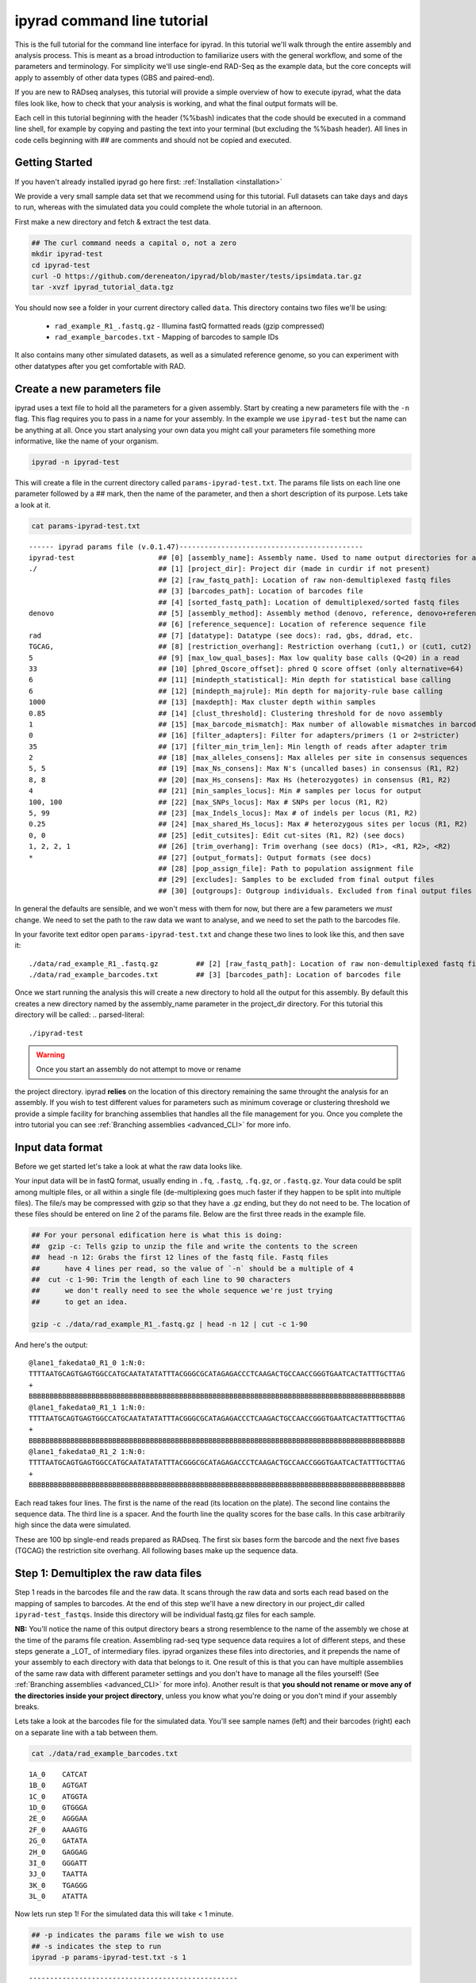 
ipyrad command line tutorial
=========================

This is the full tutorial for the command line interface for ipyrad. In this
tutorial we'll walk through the entire assembly and analysis process. This is 
meant as a broad introduction to familiarize users with the general workflow,
and some of the parameters and terminology. For simplicity we'll use 
single-end RAD-Seq as the example data, but the core concepts will apply
to assembly of other data types (GBS and paired-end). 

If you are new to RADseq analyses, this tutorial will provide a simple overview 
of how to execute ipyrad, what the data files look like, how to check that 
your analysis is working, and what the final output formats will be.

Each cell in this tutorial beginning with the header (%%bash) indicates that the 
code should be executed in a command line shell, for example by copying and 
pasting the text into your terminal (but excluding the %%bash header). All 
lines in code cells beginning with ## are comments and should not be copied
and executed.

Getting Started
~~~~~~~~~~~~~~~

If you haven't already installed ipyrad go here first: :ref:`Installation <installation>`

We provide a very small sample data set that we recommend using for this tutorial.
Full datasets can take days and days to run, whereas with the simulated data
you could complete the whole tutorial in an afternoon. 

First make a new directory and fetch & extract the test data.

.. code-block:: bash

    ## The curl command needs a capital o, not a zero
    mkdir ipyrad-test
    cd ipyrad-test
    curl -O https://github.com/dereneaton/ipyrad/blob/master/tests/ipsimdata.tar.gz
    tar -xvzf ipyrad_tutorial_data.tgz

You should now see a folder in your current directory called ``data``. This 
directory contains two files we'll be using:
    - ``rad_example_R1_.fastq.gz`` - Illumina fastQ formatted reads (gzip compressed)
    - ``rad_example_barcodes.txt`` - Mapping of barcodes to sample IDs

It also contains many other simulated datasets, as well as a simulated 
reference genome, so you can experiment with other datatypes after you get
comfortable with RAD.

Create a new parameters file
~~~~~~~~~~~~~~~~~~~~~~~~~~~~
ipyrad uses a text file to hold all the parameters for a given assembly. 
Start by creating a new parameters file with the ``-n`` flag. This flag
requires you to pass in a name for your assembly. In the example we use 
``ipyrad-test`` but the name can be anything at all. Once you start 
analysing your own data you might call your parameters file something 
more informative, like the name of your organism.

.. code-block:: bash

    ipyrad -n ipyrad-test

This will create a file in the current directory called ``params-ipyrad-test.txt``.
The params file lists on each line one parameter followed by a ## mark, 
then the name of the parameter, and  then a short description of its 
purpose. Lets take a look at it.

.. code-block:: bash

    cat params-ipyrad-test.txt

.. parsed-literal::
    ------ ipyrad params file (v.0.1.47)--------------------------------------------
    ipyrad-test                    ## [0] [assembly_name]: Assembly name. Used to name output directories for assembly steps
    ./                             ## [1] [project_dir]: Project dir (made in curdir if not present)
                                   ## [2] [raw_fastq_path]: Location of raw non-demultiplexed fastq files
                                   ## [3] [barcodes_path]: Location of barcodes file
                                   ## [4] [sorted_fastq_path]: Location of demultiplexed/sorted fastq files
    denovo                         ## [5] [assembly_method]: Assembly method (denovo, reference, denovo+reference, denovo-reference
                                   ## [6] [reference_sequence]: Location of reference sequence file
    rad                            ## [7] [datatype]: Datatype (see docs): rad, gbs, ddrad, etc.
    TGCAG,                         ## [8] [restriction_overhang]: Restriction overhang (cut1,) or (cut1, cut2)
    5                              ## [9] [max_low_qual_bases]: Max low quality base calls (Q<20) in a read
    33                             ## [10] [phred_Qscore_offset]: phred Q score offset (only alternative=64)
    6                              ## [11] [mindepth_statistical]: Min depth for statistical base calling
    6                              ## [12] [mindepth_majrule]: Min depth for majority-rule base calling
    1000                           ## [13] [maxdepth]: Max cluster depth within samples
    0.85                           ## [14] [clust_threshold]: Clustering threshold for de novo assembly
    1                              ## [15] [max_barcode_mismatch]: Max number of allowable mismatches in barcodes
    0                              ## [16] [filter_adapters]: Filter for adapters/primers (1 or 2=stricter)
    35                             ## [17] [filter_min_trim_len]: Min length of reads after adapter trim
    2                              ## [18] [max_alleles_consens]: Max alleles per site in consensus sequences
    5, 5                           ## [19] [max_Ns_consens]: Max N's (uncalled bases) in consensus (R1, R2)
    8, 8                           ## [20] [max_Hs_consens]: Max Hs (heterozygotes) in consensus (R1, R2)
    4                              ## [21] [min_samples_locus]: Min # samples per locus for output
    100, 100                       ## [22] [max_SNPs_locus]: Max # SNPs per locus (R1, R2)
    5, 99                          ## [23] [max_Indels_locus]: Max # of indels per locus (R1, R2)
    0.25                           ## [24] [max_shared_Hs_locus]: Max # heterozygous sites per locus (R1, R2)
    0, 0                           ## [25] [edit_cutsites]: Edit cut-sites (R1, R2) (see docs)
    1, 2, 2, 1                     ## [26] [trim_overhang]: Trim overhang (see docs) (R1>, <R1, R2>, <R2)
    *                              ## [27] [output_formats]: Output formats (see docs)
                                   ## [28] [pop_assign_file]: Path to population assignment file
                                   ## [29] [excludes]: Samples to be excluded from final output files
                                   ## [30] [outgroups]: Outgroup individuals. Excluded from final output files

In general the defaults are sensible, and we won't mess with them for now, but there
are a few parameters we *must* change. We need to set the path to the raw data we 
want to analyse, and we need to set the path to the barcodes file.

In your favorite text editor open ``params-ipyrad-test.txt`` and change these two lines
to look like this, and then save it:

.. parsed-literal::
    ./data/rad_example_R1_.fastq.gz         ## [2] [raw_fastq_path]: Location of raw non-demultiplexed fastq files
    ./data/rad_example_barcodes.txt         ## [3] [barcodes_path]: Location of barcodes file

Once we start running the analysis this will create a new directory to hold
all the output for this assembly. By default this creates a new directory
named by the assembly_name parameter in the project_dir directory. For this
tutorial this directory will be called:
.. parsed-literal::
    ./ipyrad-test

.. warning:: Once you start an assembly do not attempt to move or rename
the project directory. ipyrad **relies** on the location of this directory 
remaining the same throught the analysis for an assembly. If you wish to 
test different values for parameters such as minimum coverage or clustering
threshold we provide a simple facility for branching assemblies that handles
all the file management for you. Once you complete the intro tutorial you can
see :ref:`Branching assemblies <advanced_CLI>` for more info.

Input data format
~~~~~~~~~~~~~~~~~
Before we get started let's take a look at what the raw data looks like.

Your input data will be in fastQ format, usually ending in ``.fq``, ``.fastq``,
``.fq.gz``, or ``.fastq.gz``. Your data could be split among multiple files, or all 
within a single file (de-multiplexing goes much faster if they happen to 
be split into multiple files). The file/s may be compressed with gzip so 
that they have a .gz ending, but they do not need to be. The location of 
these files should be entered on line 2 of the params file. Below are 
the first three reads in the example file.

.. code-block:: bash

    ## For your personal edification here is what this is doing:
    ##  gzip -c: Tells gzip to unzip the file and write the contents to the screen
    ##  head -n 12: Grabs the first 12 lines of the fastq file. Fastq files
    ##      have 4 lines per read, so the value of `-n` should be a multiple of 4
    ##  cut -c 1-90: Trim the length of each line to 90 characters
    ##      we don't really need to see the whole sequence we're just trying
    ##      to get an idea.

    gzip -c ./data/rad_example_R1_.fastq.gz | head -n 12 | cut -c 1-90

And here's the output:

.. parsed-literal::
    @lane1_fakedata0_R1_0 1:N:0:
    TTTTAATGCAGTGAGTGGCCATGCAATATATATTTACGGGCGCATAGAGACCCTCAAGACTGCCAACCGGGTGAATCACTATTTGCTTAG
    +
    BBBBBBBBBBBBBBBBBBBBBBBBBBBBBBBBBBBBBBBBBBBBBBBBBBBBBBBBBBBBBBBBBBBBBBBBBBBBBBBBBBBBBBBBBB
    @lane1_fakedata0_R1_1 1:N:0:
    TTTTAATGCAGTGAGTGGCCATGCAATATATATTTACGGGCGCATAGAGACCCTCAAGACTGCCAACCGGGTGAATCACTATTTGCTTAG
    +
    BBBBBBBBBBBBBBBBBBBBBBBBBBBBBBBBBBBBBBBBBBBBBBBBBBBBBBBBBBBBBBBBBBBBBBBBBBBBBBBBBBBBBBBBBB
    @lane1_fakedata0_R1_2 1:N:0:
    TTTTAATGCAGTGAGTGGCCATGCAATATATATTTACGGGCGCATAGAGACCCTCAAGACTGCCAACCGGGTGAATCACTATTTGCTTAG
    +
    BBBBBBBBBBBBBBBBBBBBBBBBBBBBBBBBBBBBBBBBBBBBBBBBBBBBBBBBBBBBBBBBBBBBBBBBBBBBBBBBBBBBBBBBBB


Each read takes four lines. The first is the name of the read (its 
location on the plate). The second line contains the sequence data. 
The third line is a spacer. And the fourth line the quality scores 
for the base calls. In this case arbitrarily high since the data 
were simulated.

These are 100 bp single-end reads prepared as RADseq. The first 
six bases form the barcode and the next five bases (TGCAG) the 
restriction site overhang. All following bases make up the sequence 
data.

Step 1: Demultiplex the raw data files
~~~~~~~~~~~~~~~~~~~~~~~~~~~~~~~~~~~~~~
Step 1 reads in the barcodes file and the raw data. It scans through
the raw data and sorts each read based on the mapping of samples to 
barcodes. At the end of this step we'll have a new directory in our project_dir
called ``ipyrad-test_fastqs``. Inside this directory will be individual
fastq.gz files for each sample.

**NB:** You'll notice the name of this output directory bears a strong
resemblence to the name of the assembly we chose at the time
of the params file creation. Assembling rad-seq type sequence
data requires a lot of different steps, and these steps generate a 
_LOT_ of intermediary files. ipyrad organizes these files into 
directories, and it prepends the name of your assembly to each
directory with data that belongs to it. One result of this is that
you can have multiple assemblies of the same raw data with different
parameter settings and you don't have to manage all the files
yourself! (See :ref:`Branching assemblies <advanced_CLI>` for more
info). Another result is that **you should not rename or move any
of the directories inside your project directory**, unless you know
what you're doing or you don't mind if your assembly breaks. 

Lets take a look at the barcodes file for the simulated data. You'll 
see sample names (left) and their barcodes (right) each on a 
separate line with a tab between them.

.. code-block:: bash

    cat ./data/rad_example_barcodes.txt

.. parsed-literal::
    1A_0    CATCAT
    1B_0    AGTGAT
    1C_0    ATGGTA
    1D_0    GTGGGA
    2E_0    AGGGAA
    2F_0    AAAGTG
    2G_0    GATATA
    2H_0    GAGGAG
    3I_0    GGGATT
    3J_0    TAATTA
    3K_0    TGAGGG
    3L_0    ATATTA

Now lets run step 1! For the simulated data this will take < 1 minute.

.. code-block:: bash

    ## -p indicates the params file we wish to use
    ## -s indicates the step to run
    ipyrad -p params-ipyrad-test.txt -s 1

.. parsed-literal::
 --------------------------------------------------
  ipyrad [v.0.1.47]
  Interactive assembly and analysis of RADseq data
 --------------------------------------------------
  New Assembly: ipyrad-test
  ipyparallel setup: Local connection to 4 Engines

  Step1: Demultiplexing fastq data to Samples.
    Saving Assembly.

There are 4 main parts to this step:
    - Create a new assembly. Since this is our first time running any steps we need to initialize our assembly.
    - Start the parallel cluster. ipyrad uses a parallelization library called ipyparallel. Every time we start a step we fire up the parallel clients. This makes your assemblies go **smokin'** fast.
    - Actually do the demuliplexing.
    - Save the state of the assembly.

Have a look at the results of this step in the ``ipyrad-test_fastqs``
output directory:

.. code-block:: bash

   ls ipyrad-test_fastqs 

.. parsed-literal::
    1A_0_R1_.fastq.gz        1D_0_R1_.fastq.gz        2G_0_R1_.fastq.gz        3J_0_R1_.fastq.gz        s1_demultiplex_stats.txt
    1B_0_R1_.fastq.gz        2E_0_R1_.fastq.gz        2H_0_R1_.fastq.gz        3K_0_R1_.fastq.gz
    1C_0_R1_.fastq.gz        2F_0_R1_.fastq.gz        3I_0_R1_.fastq.gz        3L_0_R1_.fastq.gz

A more informative metric of success might be the number
of raw reads demultiplexed for each sample. Fortunately 
ipyrad tracks the state of all your steps in your current 
assembly, so at any time you can ask for results by 
invoking the ``-r`` flag.

.. code-block:: bash

    ## -r fetches informative results from currently 
    ##      executed steps
    ipyrad -p params-ipyrad-test.txt -r

.. parsed-literal::
    Summary stats of Assembly ipyrad-test
    ------------------------------------------------
          reads_raw  state
    1A_0      20099      1
    1B_0      19977      1
    1C_0      20114      1
    1D_0      19895      1
    2E_0      19928      1
    2F_0      19934      1
    2G_0      20026      1
    2H_0      19936      1
    3I_0      20084      1
    3J_0      20011      1
    3K_0      20117      1
    3L_0      19901      1

If you want to get even **more** info ipyrad tracks all kinds of
wacky stats and saves them to a file inside the directories it
creates for each step. For instance to see full stats for step 1:

.. code-block:: bash

    cat ./ipyrad-test_fastqs/s1_demultiplex_stats.txt

And you'll see a ton of fun stuff I won't copy here in the interest
of conserving space. Please go look for yourself if you're interested.

Step 2: Filter reads
~~~~~~~~~~~~~~~~~~~~
This step filters reads based on quality scores, and can be used to 
detect Illumina adapters in your reads, which is sometimes a problem 
with homebrew type library preparations. Here the filter is set to the 
default value of 0 (zero), meaning it filters only based on quality scores of 
base calls. The filtered files are written to a new directory called 
``ipyrad-test_edits``.

.. code-block:: bash

    ipyrad -p params-ipyrad-test.txt -s 2

.. parsed-literal::
 --------------------------------------------------
  ipyrad [v.0.1.47]
  Interactive assembly and analysis of RADseq data
 --------------------------------------------------
  loading Assembly: ipyrad-test [/private/tmp/ipyrad-test/ipyrad-test.json]
  ipyparallel setup: Local connection to 4 Engines

  Step2: Filtering reads 
    Saving Assembly.

Again, you can look at the results output by this step and also some 
handy stats tracked for this assembly.

.. code-block:: bash

    ## View the output of step 2
    ls ipyrad-test_edits

.. parsed-literal::                                                                                                                                  
    1A_0_R1_.fastq       1C_0_R1_.fastq       2E_0_R1_.fastq       2G_0_R1_.fastq       3I_0_R1_.fastq       3K_0_R1_.fastq       s2_rawedit_stats.txt
    1B_0_R1_.fastq       1D_0_R1_.fastq       2F_0_R1_.fastq       2H_0_R1_.fastq       3J_0_R1_.fastq       3L_0_R1_.fastq

.. code-block:: bash

    ## Get current stats including # raw reads and # reads
    ## after filtering.
    ipyrad -p params-ipyrad-test.txt -r

.. parsed-literal::
    Summary stats of Assembly ipyrad-test
    ------------------------------------------------
          reads_filtered  reads_raw  state
    1A_0           20099      20099      2
    1B_0           19977      19977      2
    1C_0           20114      20114      2
    1D_0           19895      19895      2
    2E_0           19928      19928      2
    2F_0           19934      19934      2
    2G_0           20026      20026      2
    2H_0           19936      19936      2
    3I_0           20084      20084      2
    3J_0           20011      20011      2
    3K_0           20117      20117      2
    3L_0           19901      19901      2

You might also take a gander at the filtered reads:
.. code-block:: bash

    head -n 12 ./ipyrad-test_fastqs/1A_0_R1_.fastq


Step 3: clustering within-samples
~~~~~~~~~~~~~~~~~~~~~~~~~~~~~~~~~
Step 3 de-replicates and then clusters reads within each sample 
by the set clustering threshold and then writes the clusters to new 
files in a directory called ``ipyrad-test_clust_0.85``. Intuitively
we are trying to identify all the reads that map to the same locus
within each sample. The clustering threshold specifies the minimum 
percentage of sequence similarity below which we will consider two 
reads to have come from different loci.

The true name of this output directory will be dictated by the value
you set for the ``clust_threshold`` parameter in the params file. 

.. parsed-literal::
    0.85                           ## [14] [clust_threshold]: Clustering threshold for de novo assembly

You can see the default value is 0.85, so our default directory is 
named accordingly. This value dictates the percentage of sequence
similarity that reads must have in order to be considered reads
at the same locus. You'll more than likely want to experiment
with this value, but 0.85 is a reliable default, balancing
over-splitting of loci vs over-lumping. Don't mess with this
until you feel comfortable with the overall workflow, and also
until you've learned about :ref:`Branching assemblies <advanced_CLI>`.

Later you will learn how to incorporate information from a reference 
genome to improve clustering at this this step. For now, bide your
time (but see :ref:`Reference sequence mapping <advanced_CLI>` if 
you're impatient).

Now lets run step 3:

.. code-block:: bash

    ipyrad -p params-ipyrad-test.txt -s 3

.. parsed-literal::
 --------------------------------------------------
  ipyrad [v.0.1.47]
  Interactive assembly and analysis of RADseq data
 --------------------------------------------------
  loading Assembly: ipyrad-test [/private/tmp/ipyrad-test/ipyrad-test.json]
  ipyparallel setup: Local connection to 4 Engines

  Step3: Clustering/Mapping reads
    Saving Assembly.

Again we can examine the results. The stats output tells you how many clusters 
were found, and the number of clusters that pass the mindepth thresholds. 
We'll go into more detail about mindepth settings in some of the advanced tutorials
but for now all you need to know is that by default step 3 will filter out clusters
that only have a handful of reads on the assumption that these are probably
all mostly due to sequencing error.

.. code-block:: bash

    ipyrad -p params-ipyrad-test.txt -r

.. parsed-literal::                                                                                                                                  
    Summary stats of Assembly ipyrad-test
    ------------------------------------------------
          clusters_hidepth  clusters_total  reads_filtered  reads_raw  state
    1A_0              1000            1000           20099      20099      3
    1B_0              1000            1000           19977      19977      3
    1C_0              1000            1000           20114      20114      3
    1D_0              1000            1000           19895      19895      3
    2E_0              1000            1000           19928      19928      3
    2F_0              1000            1000           19934      19934      3
    2G_0              1000            1000           20026      20026      3
    2H_0              1000            1000           19936      19936      3
    3I_0              1000            1000           20084      20084      3
    3J_0              1000            1000           20011      20011      3
    3K_0              1000            1000           20117      20117      3
    3L_0              1000            1000           19901      19901      3

Again, the final output of step 3 is dereplicated, clustered files for each sample 
in ``./ipryad-test_clust_0.85/``. You can get a feel for what this looks like
by examining a portion of one of the files.

.. code-block:: bash                                                                                                                                 

    ## Same as above, gunzip -c means print to the screen and 
    ## `head -n 28` means just show me the first 28 lines. If 
    ## you're interested in what more of the loci look like
    ## you can increase the number of lines you ask head for,
    ## e.g. ... | head -n 100
    gunzip -c ipyrad-test_clust_0.85/1A_0.clustS.gz | head -n 28

Reads that are sufficiently similar (based on the above sequence similarity 
threshold) are grouped together in clusters separated by "//". For the first
cluster below there is clearly one allele (homozygote) and one read with a 
(simulated) sequencing error. For the second cluster it seems there are two alleles 
(heterozygote), and a couple reads with sequencing errors. For the third 
cluster it's a bit harder to say. Is this a homozygote with lots of sequencing
errors, or a heterozygote with few reads for one of the alleles?

Thankfully, untangling this mess is what step 4 is all about.

.. parsed-literal::
    >1A_0_1164_r1;size=16;*0
    TGCAGCTATTGCGACAAAAACACGACGGCTTCCGTGGGCACTAGCGTAATTCGCTGAGCCGGCGTAACAGAAGGAGTGCACTGCCACGTGCCCG
    >1A_0_1174_r1;size=1;+1
    TGCAGCTATTGCGACAAAAACACGACGGCTTCCGTGGGCACTAGCGTAATTCGCTGAGCCGGCGTAACAGAAGGAGTGCACTGCCACATGCCCG
    //
    //
    >1A0_8280_r1;size=10;
    TGCAGCGTATATGATCAGAACCGGGTGAGTGGGTACCGCGAACCGAAAGGCATCGAAAGTTTAGCGCAGCACTAATCTCA
    >1A0_8290_r1;size=8;+
    TGCAGCGTATATGATCAGAACCGGGTGAGTGGGTACCGCGAACCGAAAGGCACCGAAAGTTTAGCGCAGCACTAATCTCA
    >1A0_8297_r1;size=1;+
    TGCAGCGTATATGATCAGAACCGGGTGAGTGGGAACCGCGAACCGAAAGGCACCGAAAGTTTAGCGCAGCACTAATCTCA
    >1A0_8292_r1;size=1;+
    TGCAGCCTATATGATCAGAACCGGGTGAGTGGGTACCGCGAACCGAAAGGCACCGAAAGTTTAGCGCAGCACTAATCTCA
    //
    //
    >1A_0_2982_r1;size=17;*0
    TGCAGACGTGGAGTAACCGGCGGCCTTTAGTCTTAGTAGTGTCCGGGGTACCCGTTGGTTTGTCGTAGTGAGTTCGGTAGGCAAACTTCTGGCC
    >1A_0_2983_r1;size=1;+1
    TGCAGACGTGGAGTATCCGGCGGCCTTTAGTCTTAGTAGTGTCCGGGGTACCCGTTGGTTTGTCGTAGTGAGTTCGGTAGGCAAACTTCTGGCC
    >1A_0_2985_r1;size=1;+2
    TGCAGACGTGGAGTAACCGGCGGCCTTTAGTCTAAGTAGTGTCCGGGGTACCCGTTGGTTTGTCGTAGTGAGTTCGGTAGGCAAACTTCTGGCC
    >1A_0_2988_r1;size=1;+3
    TGCAGACGAGGAGTAACCGGCGGCCTTTAGTCTTAGTAGTGTCCGGGGTACCCGTTGGTTTGTCGTAGTGAGTTCGGTAGGCAAACTTCTGGCC
    >1A_0_3002_r1;size=1;+4
    TGCAGACGTGGAGCAACCGGCGGCCTTTAGTCTTAGTAGTGTCCGGGGTACCCGTTGGTTTGTCGTAGTGAGTTCGGTAGGCAAACTTCTGGCC
    //
    //


Step 4: Joint estimation of heterozygosity and error rate
~~~~~~~~~~~~~~~~~~~~~~~~~~~~~~~~~~~~~~~~~~~~~~~~~~~~~~~~~
Jointly estimate sequencing error rate and heterozygosity to help us figure
out which reads are "real" and which are sequencing error. We need to know
which reads are "real" because in diploid organisms there are a maximum of 2
alleles at any given locus. If we look at the raw data and there are 5 or 
ten different "alleles", and 2 of them are very high frequency, and the rest 
are singletons then this gives us evidence that the 2 high frequency alleles 
are good reads and the rest are probably junk. This step is pretty straightforward, 
and pretty fast. Run it thusly:

.. code-block:: bash

    ipyrad -p params-ipyrad-test.txt -s 4

.. parsed-literal::
 --------------------------------------------------                                                                                                  
  ipyrad [v.0.1.47]                                                                                                                                  
  Interactive assembly and analysis of RADseq data                                                                                                   
 --------------------------------------------------                                                                                                  
  loading Assembly: ipyrad-test [/private/tmp/ipyrad-test/ipyrad-test.json]                                                                          
  ipyparallel setup: Local connection to 4 Engines                                                                                                   
                                                                                                                                                     
  Step4: Joint estimation of error rate and heterozygosity                                                                                           
    Saving Assembly.

In terms of results, there isn't as much to look at as in previous steps, though
you can invoke the ``-r`` flag to see the estimated heterozygosity and error
rate per sample.

.. code-block:: bash

    ipyrad -p params-ipyrad-test.txt -r

.. parsed-literal::
    Summary stats of Assembly ipyrad-test
    ------------------------------------------------
          clusters_hidepth  clusters_total  error_est  hetero_est  reads_filtered
    1A_0              1000            1000   0.000757    0.002212           20099
    1B_0              1000            1000   0.000774    0.001883           19977
    1C_0              1000            1000   0.000745    0.002223           20114
    1D_0              1000            1000   0.000734    0.001894           19895
    2E_0              1000            1000   0.000778    0.001800           19928
    2F_0              1000            1000   0.000728    0.002082           19934
    2G_0              1000            1000   0.000707    0.001825           20026
    2H_0              1000            1000   0.000756    0.002190           19936
    3I_0              1000            1000   0.000778    0.001848           20084
    3J_0              1000            1000   0.000739    0.001705           20011 
    3K_0              1000            1000   0.000768    0.001857           20117
    3L_0              1000            1000   0.000756    0.001979           19901 


Step 5: Consensus base calls
~~~~~~~~~~~~~~~~~~~~~~~~~~~~
Step 5 uses the inferred error rate and heterozygosity to call the consensus
of sequences within each cluster. Here we are identifying what we believe
to be the real haplotypes at each locus within each sample.

.. code-block:: bash

    ipyrad -p params-ipyrad-test.txt -s 5

.. parsed-literal::                                                                                                                                  
 --------------------------------------------------                                                                                                  
  ipyrad [v.0.1.47]                                                                                                                                  
  Interactive assembly and analysis of RADseq data                                                                                                   
 --------------------------------------------------                                                                                                  
  loading Assembly: ipyrad-test [/private/tmp/ipyrad-test/ipyrad-test.json]                                                                          
  ipyparallel setup: Local connection to 4 Engines                                                                                                   
                                                                                                                                                     
  Step5: Consensus base calling                                                                                                                      
    Diploid base calls and paralog filter (max haplos = 2)                                                                                           
    error rate (mean, std):  0.00075, 0.00002                                                                                                        
    heterozyg. (mean, std):  0.00196, 0.00018                                                                                                        
    Saving Assembly. 

Again we can ask for the results:

.. code-block:: bash

    ipyrad -p params-ipyrad-test.txt -r

And here the important information is the number of ``reads_consens``. This is 
the number of "good" reads within each sample that we'll send on to the next step.

.. parsed-literal::
          clusters_hidepth  clusters_total  error_est  hetero_est  reads_consens
    1A_0              1000            1000   0.000757    0.002212           1000
    1B_0              1000            1000   0.000774    0.001883           1000
    1C_0              1000            1000   0.000745    0.002223           1000
    1D_0              1000            1000   0.000734    0.001894           1000
    2E_0              1000            1000   0.000778    0.001800           1000
    2F_0              1000            1000   0.000728    0.002082           1000
    2G_0              1000            1000   0.000707    0.001825           1000
    2H_0              1000            1000   0.000756    0.002190           1000
    3I_0              1000            1000   0.000778    0.001848           1000
    3J_0              1000            1000   0.000739    0.001705           1000
    3K_0              1000            1000   0.000768    0.001857           1000
    3L_0              1000            1000   0.000756    0.001979           1000

Step 6: Cluster across samples
~~~~~~~~~~~~~~~~~~~~~~~~~~~~~~
Step 6 clusters consensus sequences across samples. Now that we have good 
estimates for haplotypes within samples we can try to identify similar sequences
at each locus between samples. We use the same clustering threshold as step 3
to identify sequences between samples that are probably sampled from the same locus,
based on sequence similarity.

.. code-block:: bash

    ipyrad -p params-ipyrad-test.txt -s 6

.. parsed-literal::
 --------------------------------------------------
  ipyrad [v.0.1.47]
  Interactive assembly and analysis of RADseq data
 --------------------------------------------------
  loading Assembly: ipyrad-test [/private/tmp/ipyrad-test/ipyrad-test.json]
  ipyparallel setup: Local connection to 4 Engines

  Step6: Clustering across 12 samples at 0.85 similarity
    Saving Assembly.

Since in general the stats for results of each step are sample based, the 
output of  ``-r`` at this point is less useful. You can still try it though.

.. code-block:: bash

    ipyrad -p params-ipyrad-test.txt -r

It might be more enlightening to consider the output of step 6 by examining
the file that contains the reads clustered across samples:

.. code-block:: bash

    gunzip -c ipyrad-test_consens/ipyrad-test_catclust.gz | head -n 30 | less

The final output of step 6 is a file in ``ipyrad-test_consens`` called 
``ipyrad-test_catclust.gz``. This file contains all aligned reads across
all samples. Executing the above command you'll see the output below which 
shows all the reads that align at one particular locus. You'll see the 
sample name of each read followed by the sequence of the read at that locus
for that sample. If you wish to examine more loci you can increase the number
of lines you want to view by increasing the value you pass to ``head`` in
the above command (e.g. ``... | head -n 300 | less``

.. parsed-literal::
    1C_0_691
    TGCAGGGTGGGTTGTGTTATTTAACATCCAATGCTTAAAGTTTCGAGTAGGGGCCTGTTACCGTAGAGTTTTAATCGAGTATTAGCGCGGAAGC
    3L_0_597
    TGCAGGGTGGGTKGTGTTATTTAACATCCAATGCTTAAAGTTTCGATTAGGGGCCTGTTACCGTAGAGTTGTAATCGAGTATTAGCGCGGAAGC
    2E_0_339
    TGCAGGGTGGGTTGTGTTATTTAACATCCAATGCTTAAAGTTTCGATTAGGGGCCTGTTACCGTAGAGTTTTAATCGAGTATTAGCGCGGAAGC
    2F_0_994
    TGCAGGGTGGGTTGTGTTATTTAACATCCAATGCTTAAAGTTTCGATTAGGGGCCTGTTACCGTAGAGTTTTAATCGAGTATTAGCGCGGAAGC
    3K_0_941
    TGCAGGGTGGGTTGTGTTATTTAACATCCAATGCTTAAAGTTTCGATTAGGGGCCTGTTACCGTAGAGTTTTAATCGAGTATTAGCGCGGAAGC
    1B_0_543
    TGCAGGGTGGGTTGTGTTATTTAACATCCAATGCTTAAAGTTTCGATTAGGGGCCTGTTACCGTAGAGTTTTAATCGAGTATTAGCGCGGAAGC
    3J_0_357
    TGCAGGGTGGGTTGTGTTATTTAACATCCAATGCTTAAAGTTTCGATTAGGGGCCTGTTACCGTAGAGTTTTAATCGAGTATTAGCGCGGAAGC
    2H_0_106
    TGCAGGGTGGGTTGTGTTATTTAACATCCAATGCTTAAAGTTTCGATTAGGGGCCTGTTACCGTAGAGTTTTAATCGAGTATTAGCGCGGAAGC
    3I_0_202
    TGCAGGGTGGGTTGTGTTATTTAACATCCAATGCTTAAAGTTTCGATTAGGGGCCTGTTACCGTAGAGTTTTAATCGAGTACTAGCGCGGAAGC
    2G_0_575
    TGCAGSGTGGGTTGTGTTATTTAACATCCAATGCTTAAAGTTTCGATTAGGGGCCTGKTACCGTAGAGTTTTAATCGAGTATTAGCGCGGAAGC
    1D_0_744
    TGCAGGGTGGGTGGTGTTATTTAACATCCAATGCTTAAAGTTTCGATTAGGGGCCTGTTACCGTAGAGTTTTAATCGAGTATTAGCGCGGAAGC
    1A_0_502
    TGCAGGGTGGGTTGTGTTATTTAACATCCAATGCTTAAAGTTTCGATTAGGGGCCTGTTACCGTAGAGTTTTAATCGAGTATTAGCGCGGAAGC
    //
    //

Step 7: Filter and write output files
~~~~~~~~~~~~~~~~~~~~~~~~~~~~~~~~~~~~~
The final step is to filter the data and write output files in many 
convenient file formats. First we apply filters for maximum number of 
indels per locus, max heterozygosity per locus, max number of snps 
per locus, and minimum number of samples per locus. All these filters
are configurable in the params file and you are encouraged to explore 
different settings, but the defaults are quite good and quite conservative.

After running step 7 like so:

.. code-block:: bash

    ipyrad -p params-ipyrad-test.txt -s 7

A new directory is created called ``ipyrad-test_outfiles``. This directory contains
all the output files specified in the params file. The default is to 
create all supported output files which include .phy, .nex, .geno, .treemix, .str, as
well as many others.

Congratulations! You've completed your first toy assembly. Now you can try applying
what you've learned to assemble your own real data. Please consult the docs for many
of the more powerful features of ipyrad including reference sequence mapping, 
assembly branching, and post-processing analysis including svdquartets and 
many population genetic summary statistics.
